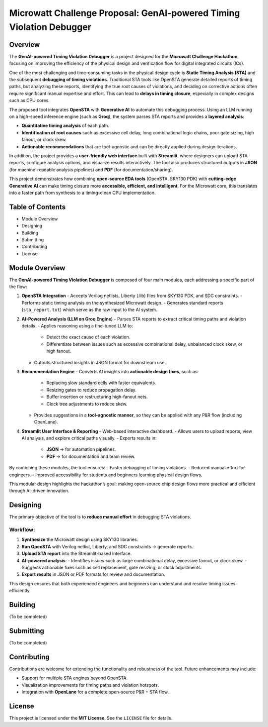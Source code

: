 Microwatt Challenge Proposal: GenAI-powered Timing Violation Debugger
=====================================================================

Overview
--------
The **GenAI-powered Timing Violation Debugger** is a project designed for the  
**Microwatt Challenge Hackathon**, focusing on improving the efficiency of the  
physical design and verification flow for digital integrated circuits (ICs).  

One of the most challenging and time-consuming tasks in the physical design cycle  
is **Static Timing Analysis (STA)** and the subsequent **debugging of timing violations**.  
Traditional STA tools like OpenSTA generate detailed reports of timing paths,  
but analyzing these reports, identifying the true root causes of violations,  
and deciding on corrective actions often require significant manual expertise  
and effort. This can lead to **delays in timing closure**, especially in complex  
designs such as CPU cores.  

The proposed tool integrates **OpenSTA** with **Generative AI** to automate this  
debugging process. Using an LLM running on a high-speed inference engine  
(such as **Groq**), the system parses STA reports and provides a **layered analysis**:  

- **Quantitative timing analysis** of each path.  
- **Identification of root causes** such as excessive cell delay, long combinational logic chains,  
  poor gate sizing, high fanout, or clock skew.  
- **Actionable recommendations** that are tool-agnostic and can be directly applied  
  during design iterations.  

In addition, the project provides a **user-friendly web interface** built with  
**Streamlit**, where designers can upload STA reports, configure analysis options,  
and visualize results interactively. The tool also produces structured outputs  
in **JSON** (for machine-readable analysis pipelines) and **PDF** (for documentation/sharing).  

This project demonstrates how combining **open-source EDA tools** (OpenSTA, SKY130 PDK)  
with **cutting-edge Generative AI** can make timing closure more **accessible, efficient,  
and intelligent**. For the Microwatt core, this translates into a faster path  
from synthesis to a timing-clean CPU implementation.

Table of Contents
-----------------
- Module Overview
- Designing
- Building
- Submitting
- Contributing
- License

Module Overview
---------------
The **GenAI-powered Timing Violation Debugger** is composed of four main modules,  
each addressing a specific part of the flow:  

1. **OpenSTA Integration**  
   - Accepts Verilog netlists, Liberty (.lib) files from SKY130 PDK, and SDC constraints.  
   - Performs static timing analysis on the synthesized Microwatt design.  
   - Generates standard reports (``sta_report.txt``) which serve as the raw input to the AI system.  

2. **AI-Powered Analysis (LLM on Groq Engine)**  
   - Parses STA reports to extract critical timing paths and violation details.  
   - Applies reasoning using a fine-tuned LLM to:  
     * Detect the exact cause of each violation.  
     * Differentiate between issues such as excessive combinational delay, unbalanced clock skew,  
       or high fanout.  
   - Outputs structured insights in JSON format for downstream use.  

3. **Recommendation Engine**  
   - Converts AI insights into **actionable design fixes**, such as:  
     * Replacing slow standard cells with faster equivalents.  
     * Resizing gates to reduce propagation delay.  
     * Buffer insertion or restructuring high-fanout nets.  
     * Clock tree adjustments to reduce skew.  
   - Provides suggestions in a **tool-agnostic manner**, so they can be applied with  
     any P&R flow (including OpenLane).  

4. **Streamlit User Interface & Reporting**  
   - Web-based interactive dashboard.  
   - Allows users to upload reports, view AI analysis, and explore critical paths visually.  
   - Exports results in:  
     * **JSON** → for automation pipelines.  
     * **PDF** → for documentation and team review.  

By combining these modules, the tool ensures:  
- Faster debugging of timing violations.  
- Reduced manual effort for engineers.  
- Improved accessibility for students and beginners learning physical design flows.  

This modular design highlights the hackathon’s goal: making open-source chip design flows  
more practical and efficient through AI-driven innovation.

Designing
---------
The primary objective of the tool is to **reduce manual effort** in debugging STA violations.  

Workflow:
^^^^^^^^^
1. **Synthesize** the Microwatt design using SKY130 libraries.  
2. **Run OpenSTA** with Verilog netlist, Liberty, and SDC constraints → generate reports.  
3. **Upload STA report** into the Streamlit-based interface.  
4. **AI-powered analysis**:  
   - Identifies issues such as large combinational delay, excessive fanout, or clock skew.  
   - Suggests actionable fixes such as cell replacement, gate resizing, or clock adjustments.  
5. **Export results** in JSON or PDF formats for review and documentation.  

This design ensures that both experienced engineers and beginners can understand  
and resolve timing issues efficiently.

Building
--------
(To be completed)

Submitting
----------
(To be completed)

Contributing
------------
Contributions are welcome for extending the functionality and robustness of the tool.  
Future enhancements may include:  

- Support for multiple STA engines beyond OpenSTA.  
- Visualization improvements for timing paths and violation hotspots.  
- Integration with **OpenLane** for a complete open-source P&R + STA flow.  

License
-------
This project is licensed under the **MIT License**.  
See the ``LICENSE`` file for details.
